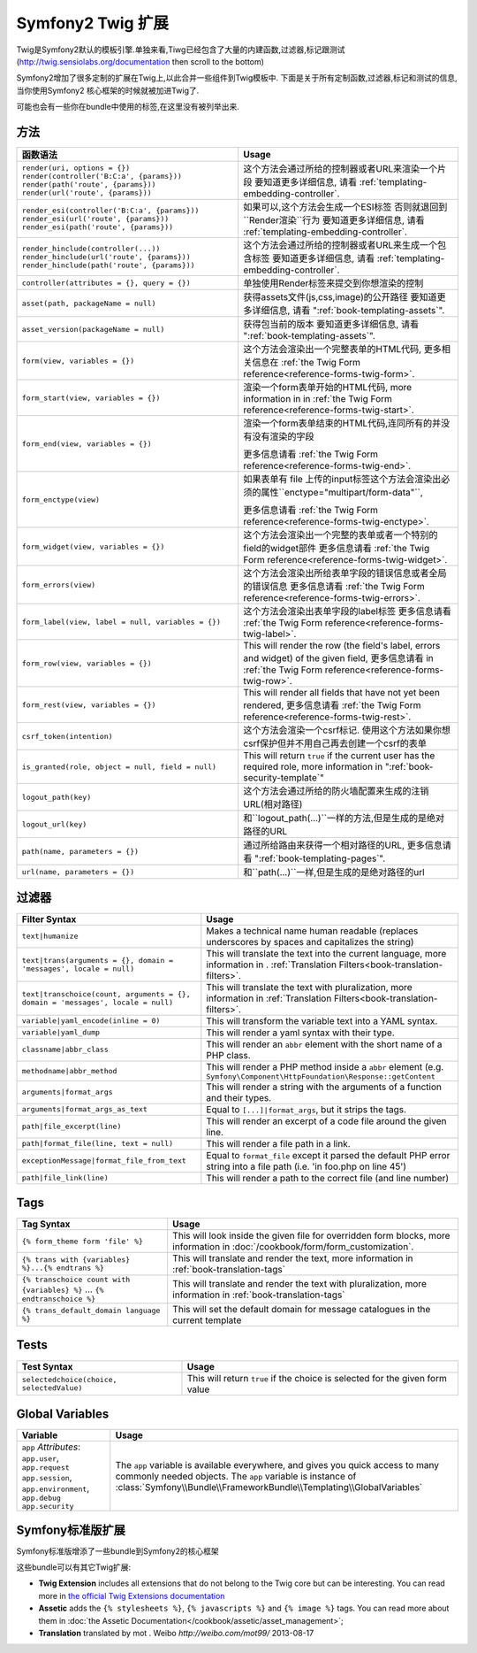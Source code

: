 .. index::
    single: Symfony2 Twig 扩展

Symfony2 Twig 扩展
========================

Twig是Symfony2默认的模板引擎.单独来看,Tiwg已经包含了大量的内建函数,过滤器,标记跟测试(`http://twig.sensiolabs.org/documentation`_
then scroll to the bottom)

Symfony2增加了很多定制的扩展在Twig上,以此合并一些组件到Twig模板中.
下面是关于所有定制函数,过滤器,标记和测试的信息,当你使用Symfony2
核心框架的时候就被加进Twig了.

可能也会有一些你在bundle中使用的标签,在这里没有被列举出来.

方法
---------

.. versionadded:: 2.2
    The ``render`` and ``controller`` functions are new in Symfony 2.2. Prior,
    the ``{% render %}`` tag was used and had a different signature.

.. 当前版本新增的:: 2.2
    ``render`` 跟 ``controller``的方法是在在2.2才新增的,
     在这里``{% render %}`` 标记被使用而且有个不同的特征.

+----------------------------------------------------+--------------------------------------------------------------------------------------------+
| 函数语法                                           | Usage                                                                                      |
+====================================================+============================================================================================+
| ``render(uri, options = {})``                      | 这个方法会通过所给的控制器或者URL来渲染一个片段                                            |
| ``render(controller('B:C:a', {params}))``          | 要知道更多详细信息, 请看 :ref:`templating-embedding-controller`.                           |
| ``render(path('route', {params}))``                |                                                                                            |
| ``render(url('route', {params}))``                 |                                                                                            |
+----------------------------------------------------+--------------------------------------------------------------------------------------------+
| ``render_esi(controller('B:C:a', {params}))``      | 如果可以,这个方法会生成一个ESI标签 否则就退回到``Render渲染``行为                          |
| ``render_esi(url('route', {params}))``             | 要知道更多详细信息, 请看 :ref:`templating-embedding-controller`.                           |
| ``render_esi(path('route', {params}))``            |                                                                                            |
+----------------------------------------------------+--------------------------------------------------------------------------------------------+
| ``render_hinclude(controller(...))``               | 这个方法会通过所给的控制器或者URL来生成一个包含标签                                        |
| ``render_hinclude(url('route', {params}))``        | 要知道更多详细信息, 请看 :ref:`templating-embedding-controller`.                           |
| ``render_hinclude(path('route', {params}))``       |                                                                                            |
+----------------------------------------------------+--------------------------------------------------------------------------------------------+
| ``controller(attributes = {}, query = {})``        | 单独使用Render标签来提交到你想渲染的控制                                                   |
+----------------------------------------------------+--------------------------------------------------------------------------------------------+
| ``asset(path, packageName = null)``                | 获得assets文件(js,css,image)的公开路径                                                     |
|                                                    | 要知道更多详细信息, 请看 ":ref:`book-templating-assets`".                                  |
+----------------------------------------------------+--------------------------------------------------------------------------------------------+
| ``asset_version(packageName = null)``              | 获得包当前的版本                                                                           |
|                                                    | 要知道更多详细信息, 请看 ":ref:`book-templating-assets`".                                  |
+----------------------------------------------------+--------------------------------------------------------------------------------------------+
| ``form(view, variables = {})``                     | 这个方法会渲染出一个完整表单的HTML代码,                                                    |
|                                                    | 更多相关信息在 :ref:`the Twig Form reference<reference-forms-twig-form>`.                  |
+----------------------------------------------------+--------------------------------------------------------------------------------------------+
| ``form_start(view, variables = {})``               | 渲染一个form表单开始的HTML代码, more information in                                        |
|                                                    | in :ref:`the Twig Form reference<reference-forms-twig-start>`.                             |
+----------------------------------------------------+--------------------------------------------------------------------------------------------+
| ``form_end(view, variables = {})``                 | 渲染一个form表单结束的HTML代码,连同所有的并没有没有渲染的字段                              |
|                                                    |                                                                                            |
|                                                    | 更多信息请看 :ref:`the Twig Form reference<reference-forms-twig-end>`.                     |
+----------------------------------------------------+--------------------------------------------------------------------------------------------+
| ``form_enctype(view)``                             | 如果表单有 file 上传的input标签这个方法会渲染出必须的属性``enctype="multipart/form-data"``,|
|                                                    |                                                                                            |
|                                                    | 更多信息请看 :ref:`the Twig Form reference<reference-forms-twig-enctype>`.                 |
+----------------------------------------------------+--------------------------------------------------------------------------------------------+
| ``form_widget(view, variables = {})``              | 这个方法会渲染出一个完整的表单或者一个特别的field的widget部件                              |
|                                                    | 更多信息请看 :ref:`the Twig Form reference<reference-forms-twig-widget>`.                  |
+----------------------------------------------------+--------------------------------------------------------------------------------------------+
| ``form_errors(view)``                              | 这个方法会渲染出所给表单字段的错误信息或者全局的错误信息                                   |
|                                                    | 更多信息请看 :ref:`the Twig Form reference<reference-forms-twig-errors>`.                  |
+----------------------------------------------------+--------------------------------------------------------------------------------------------+
| ``form_label(view, label = null, variables = {})`` | 这个方法会渲染出表单字段的label标签                                                        |
|                                                    | 更多信息请看 :ref:`the Twig Form reference<reference-forms-twig-label>`.                   |
+----------------------------------------------------+--------------------------------------------------------------------------------------------+
| ``form_row(view, variables = {})``                 | This will render the row (the field's label, errors and widget) of the                     |
|                                                    | given field, 更多信息请看 in :ref:`the Twig Form reference<reference-forms-twig-row>`.     |
+----------------------------------------------------+--------------------------------------------------------------------------------------------+
| ``form_rest(view, variables = {})``                | This will render all fields that have not yet been rendered,                               |
|                                                    | 更多信息请看 :ref:`the Twig Form reference<reference-forms-twig-rest>`.                    |
+----------------------------------------------------+--------------------------------------------------------------------------------------------+
| ``csrf_token(intention)``                          | 这个方法会渲染一个csrf标记. 使用这个方法如果你想csrf保护但并不用自己再去创建一个csrf的表单 |
|                                                    |                                                                                            |
+----------------------------------------------------+--------------------------------------------------------------------------------------------+
| ``is_granted(role, object = null, field = null)``  | This will return ``true`` if the current user has the required role, more                  |
|                                                    | information in ":ref:`book-security-template`"                                             |
+----------------------------------------------------+--------------------------------------------------------------------------------------------+
| ``logout_path(key)``                               | 这个方法会通过所给的防火墙配置来生成的注销URL(相对路径)                                    |
+----------------------------------------------------+--------------------------------------------------------------------------------------------+
| ``logout_url(key)``                                | 和``logout_path(...)``一样的方法,但是生成的是绝对路径的URL                                 |
+----------------------------------------------------+--------------------------------------------------------------------------------------------+
| ``path(name, parameters = {})``                    | 通过所给路由来获得一个相对路径的URL,                                                       |
|                                                    | 更多信息请看 ":ref:`book-templating-pages`".                                               |
+----------------------------------------------------+--------------------------------------------------------------------------------------------+
| ``url(name, parameters = {})``                     | 和``path(...)``一样,但是生成的是绝对路径的url                                              |
+----------------------------------------------------+--------------------------------------------------------------------------------------------+

过滤器
-------

+---------------------------------------------------------------------------------+-------------------------------------------------------------------+
| Filter Syntax                                                                   | Usage                                                             |
+=================================================================================+===================================================================+
| ``text|humanize``                                                               | Makes a technical name human readable (replaces underscores by    |
|                                                                                 | spaces and capitalizes the string)                                |
+---------------------------------------------------------------------------------+-------------------------------------------------------------------+
| ``text|trans(arguments = {}, domain = 'messages', locale = null)``              | This will translate the text into the current language, more      |
|                                                                                 | information in .                                                  |
|                                                                                 | :ref:`Translation Filters<book-translation-filters>`.             |
+---------------------------------------------------------------------------------+-------------------------------------------------------------------+
| ``text|transchoice(count, arguments = {}, domain = 'messages', locale = null)`` | This will translate the text with pluralization, more information |
|                                                                                 | in :ref:`Translation Filters<book-translation-filters>`.          |
+---------------------------------------------------------------------------------+-------------------------------------------------------------------+
| ``variable|yaml_encode(inline = 0)``                                            | This will transform the variable text into a YAML syntax.         |
+---------------------------------------------------------------------------------+-------------------------------------------------------------------+
| ``variable|yaml_dump``                                                          | This will render a yaml syntax with their type.                   |
+---------------------------------------------------------------------------------+-------------------------------------------------------------------+
| ``classname|abbr_class``                                                        | This will render an ``abbr`` element with the short name of a     |
|                                                                                 | PHP class.                                                        |
+---------------------------------------------------------------------------------+-------------------------------------------------------------------+
| ``methodname|abbr_method``                                                      | This will render a PHP method inside a ``abbr`` element           |
|                                                                                 | (e.g. ``Symfony\Component\HttpFoundation\Response::getContent``   |
+---------------------------------------------------------------------------------+-------------------------------------------------------------------+
| ``arguments|format_args``                                                       | This will render a string with the arguments of a function and    |
|                                                                                 | their types.                                                      |
+---------------------------------------------------------------------------------+-------------------------------------------------------------------+
| ``arguments|format_args_as_text``                                               | Equal to ``[...]|format_args``, but it strips the tags.           |
+---------------------------------------------------------------------------------+-------------------------------------------------------------------+
| ``path|file_excerpt(line)``                                                     | This will render an excerpt of a code file around the given line. |
+---------------------------------------------------------------------------------+-------------------------------------------------------------------+
| ``path|format_file(line, text = null)``                                         | This will render a file path in a link.                           |
+---------------------------------------------------------------------------------+-------------------------------------------------------------------+
| ``exceptionMessage|format_file_from_text``                                      | Equal to ``format_file`` except it parsed the default PHP error   |
|                                                                                 | string into a file path (i.e. 'in foo.php on line 45')            |
+---------------------------------------------------------------------------------+-------------------------------------------------------------------+
| ``path|file_link(line)``                                                        | This will render a path to the correct file (and line number)     |
+---------------------------------------------------------------------------------+-------------------------------------------------------------------+

Tags
----

+---------------------------------------------------+--------------------------------------------------------------------+
| Tag Syntax                                        | Usage                                                              |
+===================================================+====================================================================+
| ``{% form_theme form 'file' %}``                  | This will look inside the given file for overridden form blocks,   |
|                                                   | more information in :doc:`/cookbook/form/form_customization`.      |
+---------------------------------------------------+--------------------------------------------------------------------+
| ``{% trans with {variables} %}...{% endtrans %}`` | This will translate and render the text, more information in       |
|                                                   | :ref:`book-translation-tags`                                       |
+---------------------------------------------------+--------------------------------------------------------------------+
| ``{% transchoice count with {variables} %}``      | This will translate and render the text with pluralization, more   |
| ...                                               | information in :ref:`book-translation-tags`                        |
| ``{% endtranschoice %}``                          |                                                                    |
+---------------------------------------------------+--------------------------------------------------------------------+
| ``{% trans_default_domain language %}``           | This will set the default domain for message catalogues in the     |
|                                                   | current template                                                   |
+---------------------------------------------------+--------------------------------------------------------------------+

Tests
-----

+---------------------------------------------------+------------------------------------------------------------------------------+
| Test Syntax                                       | Usage                                                                        |
+===================================================+==============================================================================+
| ``selectedchoice(choice, selectedValue)``         | This will return ``true`` if the choice is selected for the given form value |
+---------------------------------------------------+------------------------------------------------------------------------------+

Global Variables
----------------

+-------------------------------------------------------+------------------------------------------------------------------------------------+
| Variable                                              | Usage                                                                              |
+=======================================================+====================================================================================+
| ``app`` *Attributes*: ``app.user``, ``app.request``   | The ``app`` variable is available everywhere, and gives you quick                  |
| ``app.session``, ``app.environment``, ``app.debug``   | access to many commonly needed objects. The ``app`` variable is                    |
| ``app.security``                                      | instance of :class:`Symfony\\Bundle\\FrameworkBundle\\Templating\\GlobalVariables` |
+-------------------------------------------------------+------------------------------------------------------------------------------------+

Symfony标准版扩展
-----------------------------------

Symfony标准版增添了一些bundle到Symfony2的核心框架

这些bundle可以有其它Twig扩展:

* **Twig Extension** includes all extensions that do not belong to the
  Twig core but can be interesting. You can read more in 
  `the official Twig Extensions documentation`_
* **Assetic** adds the ``{% stylesheets %}``, ``{% javascripts %}`` and 
  ``{% image %}`` tags. You can read more about them in 
  :doc:`the Assetic Documentation</cookbook/assetic/asset_management>`;
* **Translation** translated by mot . Weibo `http://weibo.com/mot99/` 2013-08-17

.. _`the official Twig Extensions documentation`: http://twig.sensiolabs.org/doc/extensions/index.html
.. _`http://twig.sensiolabs.org/documentation`: http://twig.sensiolabs.org/documentation

